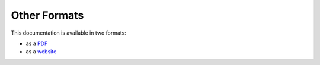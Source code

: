 =============
Other Formats
=============

This documentation is available in two formats:

* as a `PDF`_
* as a `website`_

.. _PDF:     ../../files/BuildingApplicationsWithHypernumbers.pdf
.. _website: http://documentation.hypernumbers.com
